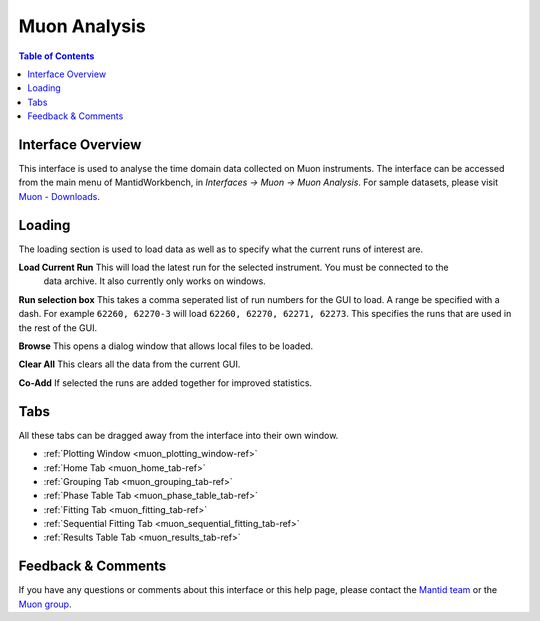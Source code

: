 .. _Muon_Analysis-ref:

Muon Analysis
=============

.. image::  ../../images/MuonAnalysis_2.png
   :align: right
   :height: 400px

.. contents:: Table of Contents
  :local:

Interface Overview
------------------

This interface is used to analyse the time domain data collected on Muon instruments. The interface can be
accessed from the main menu of MantidWorkbench, in *Interfaces → Muon → Muon Analysis*. For sample
datasets, please visit `Muon - Downloads <https://sourceforge.net/projects/mantid/files/Sample%20Data/SampleData-Muon.zip/download>`_.

Loading
-------

The loading section is used to load data as well as to specify what the current runs of interest are.

**Load Current Run** This will load the latest run for the selected instrument. You must be connected to the
 data archive. It also currently only works on windows.

**Run selection box** This takes a comma seperated list of run numbers for the GUI to load. A range
be specified with a dash. For example ``62260, 62270-3`` will load ``62260, 62270, 62271, 62273``. This specifies
the runs that are used in the rest of the GUI.

**Browse** This opens a dialog window that allows local files to be loaded.

**Clear All** This clears all the data from the current GUI.

**Co-Add** If selected the runs are added together for improved statistics.

Tabs
----

All these tabs can be dragged away from the interface into their own window.

* :ref:`Plotting Window <muon_plotting_window-ref>`
* :ref:`Home Tab <muon_home_tab-ref>`
* :ref:`Grouping Tab <muon_grouping_tab-ref>`
* :ref:`Phase Table Tab <muon_phase_table_tab-ref>`
* :ref:`Fitting Tab <muon_fitting_tab-ref>`
* :ref:`Sequential Fitting Tab <muon_sequential_fitting_tab-ref>`
* :ref:`Results Table Tab <muon_results_tab-ref>`

Feedback & Comments
-------------------

If you have any questions or comments about this interface or this help page, please
contact the `Mantid team <http://www.mantidproject.org/Contact>`__ or the
`Muon group <http://www.isis.stfc.ac.uk/groups/muons/muons3385.html>`__.

.. categories:: Interfaces Muon

